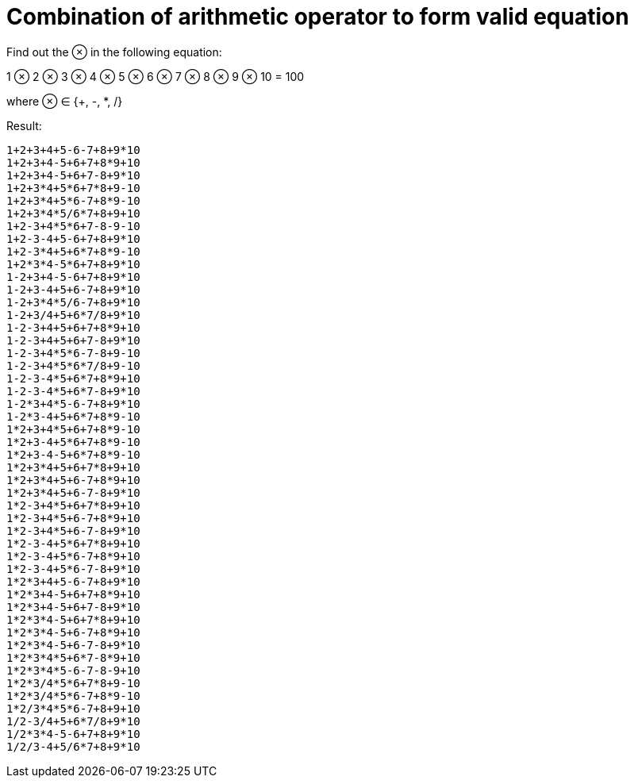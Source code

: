 = Combination of arithmetic operator to form valid equation

Find out the ⊗ in the following equation:

1 ⊗ 2 ⊗ 3 ⊗ 4 ⊗ 5 ⊗ 6 ⊗ 7 ⊗ 8 ⊗ 9 ⊗ 10 = 100

where ⊗ ∈ {+, -, *, /}


Result:

----
1+2+3+4+5-6-7+8+9*10
1+2+3+4-5+6+7+8*9+10
1+2+3+4-5+6+7-8+9*10
1+2+3*4+5*6+7*8+9-10
1+2+3*4+5*6-7+8*9-10
1+2+3*4*5/6*7+8+9+10
1+2-3+4*5*6+7-8-9-10
1+2-3-4+5-6+7+8+9*10
1+2-3*4+5+6*7+8*9-10
1+2*3*4-5*6+7+8+9*10
1-2+3+4-5-6+7+8+9*10
1-2+3-4+5+6-7+8+9*10
1-2+3*4*5/6-7+8+9*10
1-2+3/4+5+6*7/8+9*10
1-2-3+4+5+6+7+8*9+10
1-2-3+4+5+6+7-8+9*10
1-2-3+4*5*6-7-8+9-10
1-2-3+4*5*6*7/8+9-10
1-2-3-4*5+6*7+8*9+10
1-2-3-4*5+6*7-8+9*10
1-2*3+4*5-6-7+8+9*10
1-2*3-4+5+6*7+8*9-10
1*2+3+4*5+6+7+8*9-10
1*2+3-4+5*6+7+8*9-10
1*2+3-4-5+6*7+8*9-10
1*2+3*4+5+6+7*8+9+10
1*2+3*4+5+6-7+8*9+10
1*2+3*4+5+6-7-8+9*10
1*2-3+4*5+6+7*8+9+10
1*2-3+4*5+6-7+8*9+10
1*2-3+4*5+6-7-8+9*10
1*2-3-4+5*6+7*8+9+10
1*2-3-4+5*6-7+8*9+10
1*2-3-4+5*6-7-8+9*10
1*2*3+4+5-6-7+8+9*10
1*2*3+4-5+6+7+8*9+10
1*2*3+4-5+6+7-8+9*10
1*2*3*4-5+6+7*8+9+10
1*2*3*4-5+6-7+8*9+10
1*2*3*4-5+6-7-8+9*10
1*2*3*4*5+6*7-8*9+10
1*2*3*4*5-6-7-8-9+10
1*2*3/4*5*6+7*8+9-10
1*2*3/4*5*6-7+8*9-10
1*2/3*4*5*6-7+8+9+10
1/2-3/4+5+6*7/8+9*10
1/2*3*4-5-6+7+8+9*10
1/2/3-4+5/6*7+8+9*10
----
